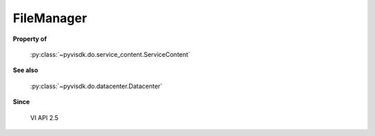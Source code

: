 
================================================================================
FileManager
================================================================================


**Property of**
    
    :py:class:`~pyvisdk.do.service_content.ServiceContent`
    
**See also**
    
    :py:class:`~pyvisdk.do.datacenter.Datacenter`
    
**Since**
    
    VI API 2.5
    
.. 'autoclass':: pyvisdk.mo.file_manager.FileManager
    :members:
    :inherited-members:
